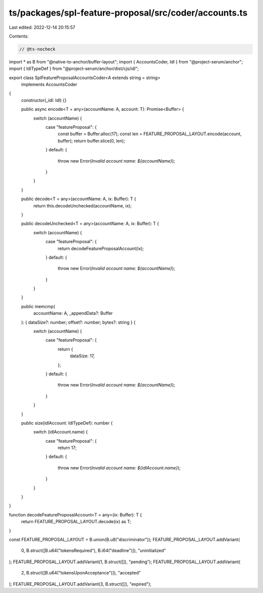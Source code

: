 ts/packages/spl-feature-proposal/src/coder/accounts.ts
======================================================

Last edited: 2022-12-14 20:15:57

Contents:

.. code-block:: ts

    // @ts-nocheck
import * as B from "@native-to-anchor/buffer-layout";
import { AccountsCoder, Idl } from "@project-serum/anchor";
import { IdlTypeDef } from "@project-serum/anchor/dist/cjs/idl";

export class SplFeatureProposalAccountsCoder<A extends string = string>
  implements AccountsCoder
{
  constructor(_idl: Idl) {}

  public async encode<T = any>(accountName: A, account: T): Promise<Buffer> {
    switch (accountName) {
      case "featureProposal": {
        const buffer = Buffer.alloc(17);
        const len = FEATURE_PROPOSAL_LAYOUT.encode(account, buffer);
        return buffer.slice(0, len);
      }
      default: {
        throw new Error(`Invalid account name: ${accountName}`);
      }
    }
  }

  public decode<T = any>(accountName: A, ix: Buffer): T {
    return this.decodeUnchecked(accountName, ix);
  }

  public decodeUnchecked<T = any>(accountName: A, ix: Buffer): T {
    switch (accountName) {
      case "featureProposal": {
        return decodeFeatureProposalAccount(ix);
      }
      default: {
        throw new Error(`Invalid account name: ${accountName}`);
      }
    }
  }

  public memcmp(
    accountName: A,
    _appendData?: Buffer
  ): { dataSize?: number; offset?: number; bytes?: string } {
    switch (accountName) {
      case "featureProposal": {
        return {
          dataSize: 17,
        };
      }
      default: {
        throw new Error(`Invalid account name: ${accountName}`);
      }
    }
  }

  public size(idlAccount: IdlTypeDef): number {
    switch (idlAccount.name) {
      case "featureProposal": {
        return 17;
      }
      default: {
        throw new Error(`Invalid account name: ${idlAccount.name}`);
      }
    }
  }
}

function decodeFeatureProposalAccount<T = any>(ix: Buffer): T {
  return FEATURE_PROPOSAL_LAYOUT.decode(ix) as T;
}

const FEATURE_PROPOSAL_LAYOUT = B.union(B.u8("discriminator"));
FEATURE_PROPOSAL_LAYOUT.addVariant(
  0,
  B.struct([B.u64("tokensRequired"), B.i64("deadline")]),
  "uninitialized"
);
FEATURE_PROPOSAL_LAYOUT.addVariant(1, B.struct([]), "pending");
FEATURE_PROPOSAL_LAYOUT.addVariant(
  2,
  B.struct([B.u64("tokensUponAcceptance")]),
  "accepted"
);
FEATURE_PROPOSAL_LAYOUT.addVariant(3, B.struct([]), "expired");


